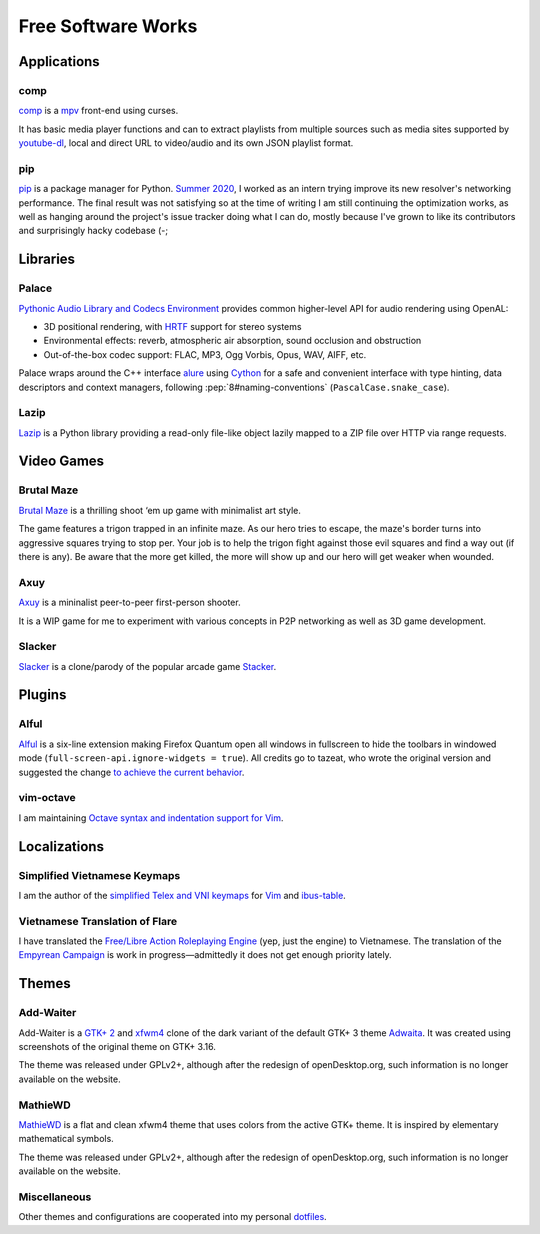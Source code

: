Free Software Works
===================

Applications
------------

comp
^^^^

comp__ is a mpv__ front-end using curses.

.. image::
   https://git.disroot.org/McSinyx/comp/raw/branch/bachelor/doc/screenshot.png

It has basic media player functions and can to extract playlists
from multiple sources such as media sites supported by youtube-dl__,
local and direct URL to video/audio and its own JSON playlist format.

__ https://pypi.org/project/comp/
__ https://mpv.io/
__ https://ytdl-org.github.io/youtube-dl/

pip
^^^

pip__ is a package manager for Python.  `Summer 2020 <gsoc2020>`_,
I worked as an intern trying improve its new resolver's networking performance.
The final result was not satisfying so at the time of writing I am still
continuing the optimization works, as well as hanging around the project's
issue tracker doing what I can do, mostly because I've grown to like its
contributors and surprisingly hacky codebase (-;

__ https://pip.pypa.io/

Libraries
---------

Palace
^^^^^^

`Pythonic Audio Library and Codecs Environment`__ provides
common higher-level API for audio rendering using OpenAL:

* 3D positional rendering, with HRTF__ support for stereo systems
* Environmental effects: reverb, atmospheric air absorption,
  sound occlusion and obstruction
* Out-of-the-box codec support: FLAC, MP3, Ogg Vorbis, Opus, WAV, AIFF, etc.

Palace wraps around the C++ interface alure__ using Cython__ for a safe and
convenient interface with type hinting, data descriptors and context managers,
following :pep:`8#naming-conventions` (``PascalCase.snake_case``).

__ https://mcsinyx.github.io/palace
__ https://en.wikipedia.org/wiki/Head-related_transfer_function
__ https://github.com/kcat/alure
__ https://cython.org

Lazip
^^^^^

Lazip__ is a Python library providing a read-only file-like object
lazily mapped to a ZIP file over HTTP via range requests.

__ https://lazip.rtfd.io/

Video Games
-----------

Brutal Maze
^^^^^^^^^^^

`Brutal Maze`__ is a thrilling shoot ‘em up game with minimalist art style.

.. image:: https://brutalmaze.rtfd.io/_images/screenshot.png
   :target: https://brutalmaze.rtfd.io/recplayer.html

__ https://brutalmaze.rtfd.io/

The game features a trigon trapped in an infinite maze.  As our hero tries
to escape, the maze's border turns into aggressive squares trying to stop per.
Your job is to help the trigon fight against those evil squares and find
a way out (if there is any).  Be aware that the more get killed,
the more will show up and our hero will get weaker when wounded.

Axuy
^^^^

Axuy__ is a mininalist peer-to-peer first-person shooter.

.. image:: https://user-images.githubusercontent.com/13689192/85820832-57455280-b7a1-11ea-84c5-b049abfc2098.png

It is a WIP game for me to experiment with various concepts
in P2P networking as well as 3D game development.

__ https://www.youtube.com/playlist?list=PLAA9fHINq3sayfxEyZSF2D_rMgDZGyL3N

Slacker
^^^^^^^

Slacker__ is a clone/parody of the popular arcade game Stacker__.

__ https://pypi.org/project/slacker-game/
__ https://en.wikipedia.org/wiki/Stacker_(arcade_game)

Plugins
-------

Alful
^^^^^

Alful__ is a six-line extension making Firefox Quantum open all windows
in fullscreen to hide the toolbars in windowed mode
(``full-screen-api.ignore-widgets = true``).  All credits go to tazeat,
who wrote the original version and suggested the change
`to achieve the current behavior`__.

__ https://addons.mozilla.org/en-US/firefox/addon/alful/
__ https://github.com/tazeat/AutoFullscreen/issues/4#issuecomment-509723353

vim-octave
^^^^^^^^^^

I am maintaining `Octave syntax and indentation support for Vim`__.

__ https://github.com/McSinyx/vim-octave

Localizations
-------------

Simplified Vietnamese Keymaps
^^^^^^^^^^^^^^^^^^^^^^^^^^^^^

I am the author of the `simplified Telex and VNI keymaps`__
for Vim__ and ibus-table__.

__ https://github.com/McSinyx/ibus-table-vietnamese#phương-thức-gõ
__ https://github.com/vim/vim/commit/a02a551
__ https://github.com/moebiuscurve/ibus-table-others/commit/b6fafd0

Vietnamese Translation of Flare
^^^^^^^^^^^^^^^^^^^^^^^^^^^^^^^

I have translated the `Free/Libre Action Roleplaying Engine`__ (yep,
just the engine) to Vietnamese.  The translation of the `Empyrean Campaign`__
is work in progress |---| admittedly it does not get enough priority lately.

__ https://flarerpg.org/
__ https://flarerpg.org/index.php/mods/flare-empyrean/

Themes
------

Add-Waiter
^^^^^^^^^^

Add-Waiter is a `GTK+ 2`__ and xfwm4__ clone of the dark variant
of the default GTK+ 3 theme Adwaita__.  It was created using
screenshots of the original theme on GTK+ 3.16.

.. image:: https://cdn.pling.com/img//hive/content-pre2/170664-2.png

The theme was released under GPLv2+, although after the redesign
of openDesktop.org, such information is no longer available on the website.

__ https://www.opendesktop.org/p/1078597/
__ https://www.opendesktop.org/p/1016170/
__ https://blogs.gnome.org/mclasen/2014/06/13/a-new-default-theme-for-gtk/

MathieWD
^^^^^^^^

MathieWD__ is a flat and clean xfwm4 theme that uses colors from
the active GTK+ theme.  It is inspired by elementary mathematical symbols.

.. image:: https://cdn.pling.com/img//hive/content-pre2/168712-2.png

The theme was released under GPLv2+, although after the redesign of
openDesktop.org, such information is no longer available on the website.

__ https://www.opendesktop.org/p/1016294/

Miscellaneous
^^^^^^^^^^^^^

Other themes and configurations are cooperated into my personal dotfiles__.

__ https://git.disroot.org/McSinyx/dotfiles

.. |---| unicode:: U+2014
   :trim:
